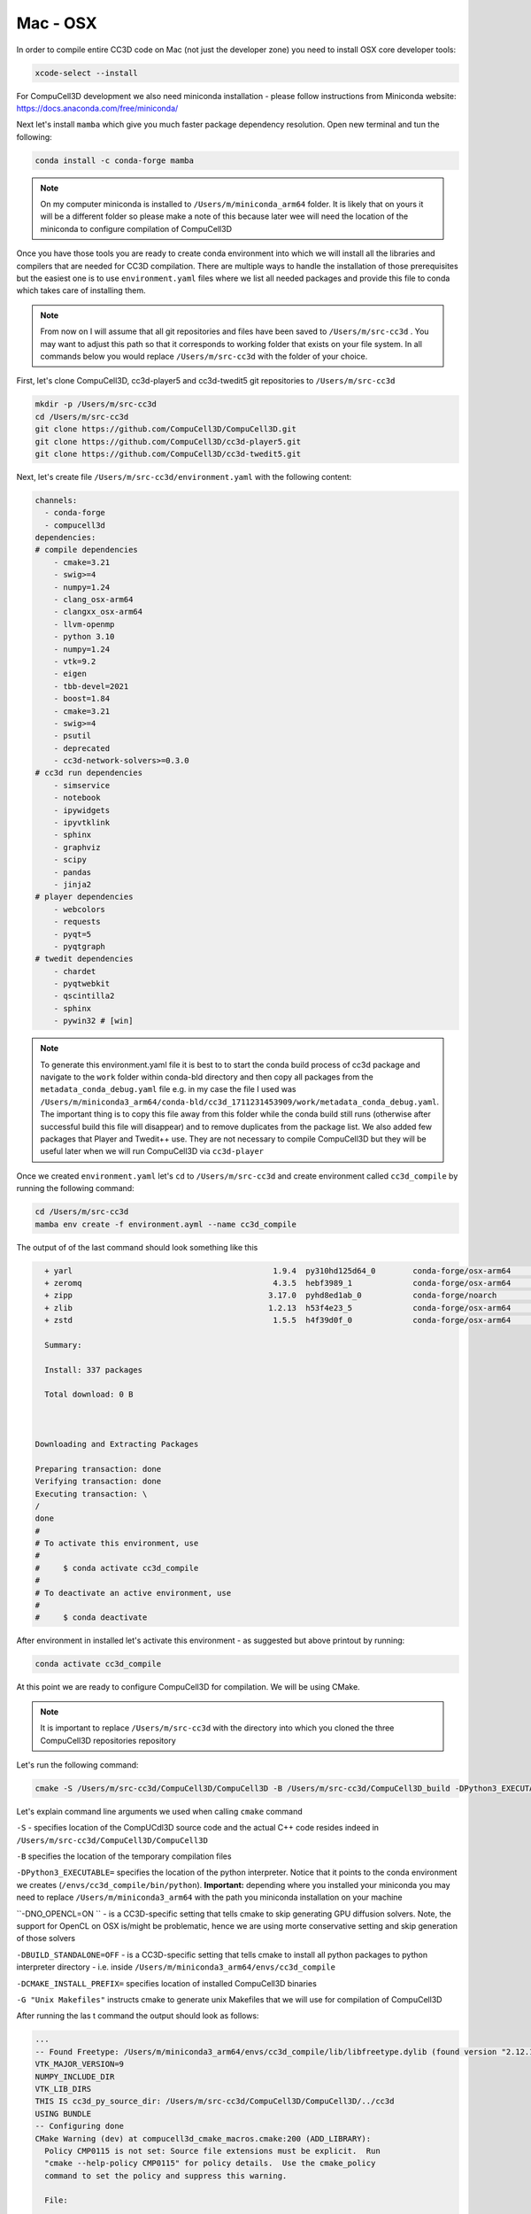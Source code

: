 .. _My target:

Mac - OSX
=========

In order to compile entire CC3D code on Mac (not just the developer zone) you need to install OSX core developer tools:

.. code-block:: console

    xcode-select --install


For CompuCell3D development we also need miniconda installation - please follow instructions from Miniconda website:
https://docs.anaconda.com/free/miniconda/

Next let's install ``mamba`` which give you much faster package dependency resolution. Open new terminal and tun the following:

.. code-block:: console

    conda install -c conda-forge mamba

.. note::

    On my computer miniconda is installed to ``/Users/m/miniconda_arm64`` folder. It is likely that on yours it will be a different folder so please make a note of this because later wee will need the location of the miniconda to configure compilation of CompuCell3D


Once you have those tools you are ready to create conda environment into which we will install all the libraries and compilers that are needed for CC3D compilation. There are multiple ways to handle the installation of those prerequisites but the easiest one is to use ``environment.yaml`` files where we list all needed packages and provide this file to conda which takes care of installing them.

.. note::

    From now on I will assume that all git repositories and files have been saved to ``/Users/m/src-cc3d`` . You may want to adjust this path so that it corresponds to working folder that exists on your file system. In all commands below you would replace ``/Users/m/src-cc3d`` with the folder of your choice.



First, let's clone CompuCell3D, cc3d-player5 and cc3d-twedit5 git repositories to ``/Users/m/src-cc3d``

.. code-block:: console

    mkdir -p /Users/m/src-cc3d
    cd /Users/m/src-cc3d
    git clone https://github.com/CompuCell3D/CompuCell3D.git
    git clone https://github.com/CompuCell3D/cc3d-player5.git
    git clone https://github.com/CompuCell3D/cc3d-twedit5.git



Next, let's create file ``/Users/m/src-cc3d/environment.yaml`` with the following content:

.. code-block:: yaml

    channels:
      - conda-forge
      - compucell3d
    dependencies:
    # compile dependencies
        - cmake=3.21
        - swig>=4
        - numpy=1.24
        - clang_osx-arm64
        - clangxx_osx-arm64
        - llvm-openmp
        - python 3.10
        - numpy=1.24
        - vtk=9.2
        - eigen
        - tbb-devel=2021
        - boost=1.84
        - cmake=3.21
        - swig>=4
        - psutil
        - deprecated
        - cc3d-network-solvers>=0.3.0
    # cc3d run dependencies
        - simservice
        - notebook
        - ipywidgets
        - ipyvtklink
        - sphinx
        - graphviz
        - scipy
        - pandas
        - jinja2
    # player dependencies
        - webcolors
        - requests
        - pyqt=5
        - pyqtgraph
    # twedit dependencies
        - chardet
        - pyqtwebkit
        - qscintilla2
        - sphinx
        - pywin32 # [win]

.. note::

    To generate this environment.yaml file it is best to to start the conda build process of cc3d package and navigate to the ``work`` folder within conda-bld directory and then copy all packages from the ``metadata_conda_debug.yaml`` file e.g. in my case the file I used was ``/Users/m/miniconda3_arm64/conda-bld/cc3d_1711231453909/work/metadata_conda_debug.yaml``. The important thing is to copy this file away from this folder while the conda build still runs (otherwise after successful build this file will disappear) and to remove duplicates from the package list. We also added few packages that Player and Twedit++ use. They are not necessary to compile CompuCell3D but they will be useful later when we will run CompuCell3D via ``cc3d-player``

Once we created ``environment.yaml`` let's ``cd`` to ``/Users/m/src-cc3d`` and create environment called ``cc3d_compile`` by running the following command:

.. code-block:: console

    cd /Users/m/src-cc3d
    mamba env create -f environment.ayml --name cc3d_compile

The output of of the last command should look something like this

.. code-block:: console

      + yarl                                           1.9.4  py310hd125d64_0        conda-forge/osx-arm64     Cached
      + zeromq                                         4.3.5  hebf3989_1             conda-forge/osx-arm64     Cached
      + zipp                                          3.17.0  pyhd8ed1ab_0           conda-forge/noarch        Cached
      + zlib                                          1.2.13  h53f4e23_5             conda-forge/osx-arm64     Cached
      + zstd                                           1.5.5  h4f39d0f_0             conda-forge/osx-arm64     Cached

      Summary:

      Install: 337 packages

      Total download: 0 B



    Downloading and Extracting Packages

    Preparing transaction: done
    Verifying transaction: done
    Executing transaction: \
    /
    done
    #
    # To activate this environment, use
    #
    #     $ conda activate cc3d_compile
    #
    # To deactivate an active environment, use
    #
    #     $ conda deactivate



After environment in installed let's activate this environment - as suggested but above printout by running:

.. code-block:: console

    conda activate cc3d_compile


At this point we are ready to configure CompuCell3D for compilation. We will be using CMake.

.. note::

    It is important to replace ``/Users/m/src-cc3d`` with the directory into which you cloned the three CompuCell3D repositories repository

Let's run the following command:

.. code-block:: console

    cmake -S /Users/m/src-cc3d/CompuCell3D/CompuCell3D -B /Users/m/src-cc3d/CompuCell3D_build -DPython3_EXECUTABLE=/Users/m/miniconda3_arm64/envs/cc3d_compile/bin/python -DNO_OPENCL=ON  -DBUILD_STANDALONE=OFF -G "Unix Makefiles" -DCMAKE_INSTALL_PREFIX=/Users/m/src-cc3d/CompuCell3D_install

Let's explain command line arguments we used when calling ``cmake`` command

``-S`` - specifies location of the CompUCdl3D source code and the actual C++ code resides indeed  in ``/Users/m/src-cc3d/CompuCell3D/CompuCell3D``

``-B`` specifies the location of the temporary compilation files

``-DPython3_EXECUTABLE=`` specifies the location of the python interpreter. Notice that it points to the conda environment we creates (``/envs/cc3d_compile/bin/python``). **Important:** depending where you installed your miniconda you may need to replace ``/Users/m/miniconda3_arm64`` with the path you miniconda installation on your machine

``-DNO_OPENCL=ON `` - is a CC3D-specific setting that tells cmake to skip generating GPU diffusion solvers. Note, the support for OpenCL on OSX is/might be problematic, hence we are using morte conservative setting and skip generation of those solvers

``-DBUILD_STANDALONE=OFF`` - is a CC3D-specific setting that tells cmake to install all python packages to python interpreter directory - i.e. inside ``/Users/m/miniconda3_arm64/envs/cc3d_compile``

``-DCMAKE_INSTALL_PREFIX=`` specifies location of installed CompuCell3D binaries

``-G "Unix Makefiles"`` instructs cmake to generate unix Makefiles that we will use for compilation of CompuCell3D


After running the las t command the output should look as follows:

.. code-block:: console

    ...
    -- Found Freetype: /Users/m/miniconda3_arm64/envs/cc3d_compile/lib/libfreetype.dylib (found version "2.12.1")
    VTK_MAJOR_VERSION=9
    NUMPY_INCLUDE_DIR
    VTK_LIB_DIRS
    THIS IS cc3d_py_source_dir: /Users/m/src-cc3d/CompuCell3D/CompuCell3D/../cc3d
    USING BUNDLE
    -- Configuring done
    CMake Warning (dev) at compucell3d_cmake_macros.cmake:200 (ADD_LIBRARY):
      Policy CMP0115 is not set: Source file extensions must be explicit.  Run
      "cmake --help-policy CMP0115" for policy details.  Use the cmake_policy
      command to set the policy and suppress this warning.

      File:

        /Users/m/src-cc3d/CompuCell3D/CompuCell3D/core/CompuCell3D/steppables/PDESolvers/hpppdesolvers.h
    Call Stack (most recent call first):
      core/CompuCell3D/steppables/PDESolvers/CMakeLists.txt:187 (ADD_COMPUCELL3D_STEPPABLE)
    This warning is for project developers.  Use -Wno-dev to suppress it.

    -- Generating done
    -- Build files have been written to: /Users/m/src-cc3d/CompuCell3D_build
    (cc3d_compile) m@Maciejs-MacBook-Pro src-cc3d %


At this point we are ready to compile CC3D:

.. code-block:: console

    cd /Users/m/src-cc3d/CompuCell3D_build
    make -j 8

We are changing to the "build directory" where or cmake, Makefile, and transient compilation files are stored and we are running ``make`` command with 8 parallel compilation threads to speed up the compilation process. The successful compilation printout should look something like that:

.. code-block:: console

    [ 99%] Linking CXX shared module _PlayerPython.so
    [ 99%] Built target PlayerPythonNew
    16 warnings generated.
    [100%] Linking CXX shared module _CompuCell.so
    [100%] Built target CompuCell


After the compilation is done we will call ```make install`

.. code-block:: console

    make install

The installed files will be placed in ``/Users/m/src-cc3d/CompuCell3D_install`` , exactly as we specified in the ``cmake`` command - ``-DCMAKE_INSTALL_PREFIX=/Users/m/src-cc3d/CompuCell3D_install``

At this point we we need to copy all ``dylib`` files from ``/Users/m/src-cc3d/CompuCell3D_install/lib`` to ``/Users/m/miniconda3_arm64/envs/cc3d_compile/lib``

.. code-block:: console

    cp /Users/m/src-cc3d/CompuCell3D_install/lib/*.dylib /Users/m/miniconda3_arm64/envs/cc3d_compile/lib

.. warning::

    The step where we copy .dylib libraries from ``/Users/m/src-cc3d/CompuCell3D_install/lib/`` is essential and if you for get it you might get cryptic errors that e.g. ``_CompuCell.so`` library cannot be loaded


Assuming we are still in cc3d_compile conda environment (run ``conda activate cc3d_compile`` if you opened new terminal) we can run our first simulation using newly compiled CompuCell3D. We will run it without the player first and next we will show you how to get player and twedit++ working.

.. code-block::

    python -m cc3d.run_script -i /Users/m/src-cc3d/CompuCell3D/CompuCell3D/core/Demos/Models/cellsort/cellsort_2D/cellsort_2D.cc3d

.. note::

    First time you execute run command on OSX it takes a while to load all the libraries. Subsequent runs start much faster

The output of the run should look something like this (remember to adjust all paths that start with ``/Users/m/src-cc3d`` to you file system folders):

.. code-block:: console

    (cc3d_compile) m@Maciejs-MacBook-Pro CompuCell3D_build % python -m cc3d.run_script -i /Users/m/src-cc3d/CompuCell3D/CompuCell3D/core/Demos/Models/cellsort/cellsort_2D/cellsort_2D.cc3d
    #################################################
    # CompuCell3D Version: 4.5.0 Revision: 2
     Commit Label: f8ddda9
    #################################################
    <cc3d.core.CC3DSimulationDataHandler.CC3DSimulationData object at 0x12de43a00>
    Random number generator: MersenneTwister
    WILL RUN SIMULATION FROM BEGINNING
    CALLING FINISH


    ------------------PERFORMANCE REPORT:----------------------
    -----------------------------------------------------------
    TOTAL RUNTIME 9 s : 639 ms = 9.639 s
    -----------------------------------------------------------
    -----------------------------------------------------------
    PYTHON STEPPABLE RUNTIMES
                cellsort_2DSteppable:        0.01 ( 0.1%)
    -----------------------------------------------------------
                Total Steppable Time:        0.01 ( 0.1%)
        Compiled Code (C++) Run Time:        9.54 (99.0%)
                          Other Time:        0.08 ( 0.9%)
    -----------------------------------------------------------

